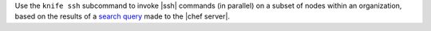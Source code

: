.. The contents of this file may be included in multiple topics (using the includes directive).
.. The contents of this file should be modified in a way that preserves its ability to appear in multiple topics.


Use the ``knife ssh`` subcommand to invoke |ssh| commands (in parallel) on a subset of nodes within an organization, based on the results of a `search query <https://docs.chef.io/essentials_search.html>`_ made to the |chef server|.



